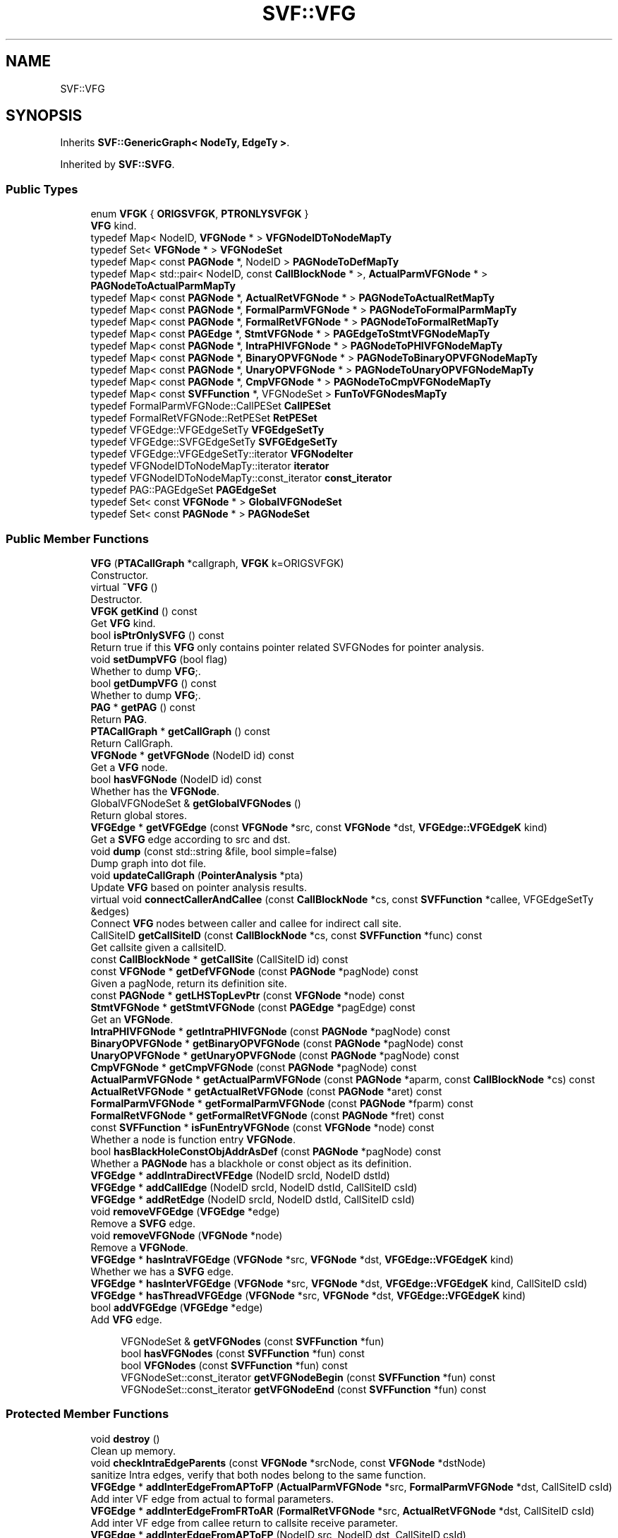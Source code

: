 .TH "SVF::VFG" 3 "Sun Feb 14 2021" "SVF" \" -*- nroff -*-
.ad l
.nh
.SH NAME
SVF::VFG
.SH SYNOPSIS
.br
.PP
.PP
Inherits \fBSVF::GenericGraph< NodeTy, EdgeTy >\fP\&.
.PP
Inherited by \fBSVF::SVFG\fP\&.
.SS "Public Types"

.in +1c
.ti -1c
.RI "enum \fBVFGK\fP { \fBORIGSVFGK\fP, \fBPTRONLYSVFGK\fP }"
.br
.RI "\fBVFG\fP kind\&. "
.ti -1c
.RI "typedef Map< NodeID, \fBVFGNode\fP * > \fBVFGNodeIDToNodeMapTy\fP"
.br
.ti -1c
.RI "typedef Set< \fBVFGNode\fP * > \fBVFGNodeSet\fP"
.br
.ti -1c
.RI "typedef Map< const \fBPAGNode\fP *, NodeID > \fBPAGNodeToDefMapTy\fP"
.br
.ti -1c
.RI "typedef Map< std::pair< NodeID, const \fBCallBlockNode\fP * >, \fBActualParmVFGNode\fP * > \fBPAGNodeToActualParmMapTy\fP"
.br
.ti -1c
.RI "typedef Map< const \fBPAGNode\fP *, \fBActualRetVFGNode\fP * > \fBPAGNodeToActualRetMapTy\fP"
.br
.ti -1c
.RI "typedef Map< const \fBPAGNode\fP *, \fBFormalParmVFGNode\fP * > \fBPAGNodeToFormalParmMapTy\fP"
.br
.ti -1c
.RI "typedef Map< const \fBPAGNode\fP *, \fBFormalRetVFGNode\fP * > \fBPAGNodeToFormalRetMapTy\fP"
.br
.ti -1c
.RI "typedef Map< const \fBPAGEdge\fP *, \fBStmtVFGNode\fP * > \fBPAGEdgeToStmtVFGNodeMapTy\fP"
.br
.ti -1c
.RI "typedef Map< const \fBPAGNode\fP *, \fBIntraPHIVFGNode\fP * > \fBPAGNodeToPHIVFGNodeMapTy\fP"
.br
.ti -1c
.RI "typedef Map< const \fBPAGNode\fP *, \fBBinaryOPVFGNode\fP * > \fBPAGNodeToBinaryOPVFGNodeMapTy\fP"
.br
.ti -1c
.RI "typedef Map< const \fBPAGNode\fP *, \fBUnaryOPVFGNode\fP * > \fBPAGNodeToUnaryOPVFGNodeMapTy\fP"
.br
.ti -1c
.RI "typedef Map< const \fBPAGNode\fP *, \fBCmpVFGNode\fP * > \fBPAGNodeToCmpVFGNodeMapTy\fP"
.br
.ti -1c
.RI "typedef Map< const \fBSVFFunction\fP *, VFGNodeSet > \fBFunToVFGNodesMapTy\fP"
.br
.ti -1c
.RI "typedef FormalParmVFGNode::CallPESet \fBCallPESet\fP"
.br
.ti -1c
.RI "typedef FormalRetVFGNode::RetPESet \fBRetPESet\fP"
.br
.ti -1c
.RI "typedef VFGEdge::VFGEdgeSetTy \fBVFGEdgeSetTy\fP"
.br
.ti -1c
.RI "typedef VFGEdge::SVFGEdgeSetTy \fBSVFGEdgeSetTy\fP"
.br
.ti -1c
.RI "typedef VFGEdge::VFGEdgeSetTy::iterator \fBVFGNodeIter\fP"
.br
.ti -1c
.RI "typedef VFGNodeIDToNodeMapTy::iterator \fBiterator\fP"
.br
.ti -1c
.RI "typedef VFGNodeIDToNodeMapTy::const_iterator \fBconst_iterator\fP"
.br
.ti -1c
.RI "typedef PAG::PAGEdgeSet \fBPAGEdgeSet\fP"
.br
.ti -1c
.RI "typedef Set< const \fBVFGNode\fP * > \fBGlobalVFGNodeSet\fP"
.br
.ti -1c
.RI "typedef Set< const \fBPAGNode\fP * > \fBPAGNodeSet\fP"
.br
.in -1c
.SS "Public Member Functions"

.in +1c
.ti -1c
.RI "\fBVFG\fP (\fBPTACallGraph\fP *callgraph, \fBVFGK\fP k=ORIGSVFGK)"
.br
.RI "Constructor\&. "
.ti -1c
.RI "virtual \fB~VFG\fP ()"
.br
.RI "Destructor\&. "
.ti -1c
.RI "\fBVFGK\fP \fBgetKind\fP () const"
.br
.RI "Get \fBVFG\fP kind\&. "
.ti -1c
.RI "bool \fBisPtrOnlySVFG\fP () const"
.br
.RI "Return true if this \fBVFG\fP only contains pointer related SVFGNodes for pointer analysis\&. "
.ti -1c
.RI "void \fBsetDumpVFG\fP (bool flag)"
.br
.RI "Whether to dump \fBVFG\fP;\&. "
.ti -1c
.RI "bool \fBgetDumpVFG\fP () const"
.br
.RI "Whether to dump \fBVFG\fP;\&. "
.ti -1c
.RI "\fBPAG\fP * \fBgetPAG\fP () const"
.br
.RI "Return \fBPAG\fP\&. "
.ti -1c
.RI "\fBPTACallGraph\fP * \fBgetCallGraph\fP () const"
.br
.RI "Return CallGraph\&. "
.ti -1c
.RI "\fBVFGNode\fP * \fBgetVFGNode\fP (NodeID id) const"
.br
.RI "Get a \fBVFG\fP node\&. "
.ti -1c
.RI "bool \fBhasVFGNode\fP (NodeID id) const"
.br
.RI "Whether has the \fBVFGNode\fP\&. "
.ti -1c
.RI "GlobalVFGNodeSet & \fBgetGlobalVFGNodes\fP ()"
.br
.RI "Return global stores\&. "
.ti -1c
.RI "\fBVFGEdge\fP * \fBgetVFGEdge\fP (const \fBVFGNode\fP *src, const \fBVFGNode\fP *dst, \fBVFGEdge::VFGEdgeK\fP kind)"
.br
.RI "Get a \fBSVFG\fP edge according to src and dst\&. "
.ti -1c
.RI "void \fBdump\fP (const std::string &file, bool simple=false)"
.br
.RI "Dump graph into dot file\&. "
.ti -1c
.RI "void \fBupdateCallGraph\fP (\fBPointerAnalysis\fP *pta)"
.br
.RI "Update \fBVFG\fP based on pointer analysis results\&. "
.ti -1c
.RI "virtual void \fBconnectCallerAndCallee\fP (const \fBCallBlockNode\fP *cs, const \fBSVFFunction\fP *callee, VFGEdgeSetTy &edges)"
.br
.RI "Connect \fBVFG\fP nodes between caller and callee for indirect call site\&. "
.ti -1c
.RI "CallSiteID \fBgetCallSiteID\fP (const \fBCallBlockNode\fP *cs, const \fBSVFFunction\fP *func) const"
.br
.RI "Get callsite given a callsiteID\&. "
.ti -1c
.RI "const \fBCallBlockNode\fP * \fBgetCallSite\fP (CallSiteID id) const"
.br
.ti -1c
.RI "const \fBVFGNode\fP * \fBgetDefVFGNode\fP (const \fBPAGNode\fP *pagNode) const"
.br
.RI "Given a pagNode, return its definition site\&. "
.ti -1c
.RI "const \fBPAGNode\fP * \fBgetLHSTopLevPtr\fP (const \fBVFGNode\fP *node) const"
.br
.ti -1c
.RI "\fBStmtVFGNode\fP * \fBgetStmtVFGNode\fP (const \fBPAGEdge\fP *pagEdge) const"
.br
.RI "Get an \fBVFGNode\fP\&. "
.ti -1c
.RI "\fBIntraPHIVFGNode\fP * \fBgetIntraPHIVFGNode\fP (const \fBPAGNode\fP *pagNode) const"
.br
.ti -1c
.RI "\fBBinaryOPVFGNode\fP * \fBgetBinaryOPVFGNode\fP (const \fBPAGNode\fP *pagNode) const"
.br
.ti -1c
.RI "\fBUnaryOPVFGNode\fP * \fBgetUnaryOPVFGNode\fP (const \fBPAGNode\fP *pagNode) const"
.br
.ti -1c
.RI "\fBCmpVFGNode\fP * \fBgetCmpVFGNode\fP (const \fBPAGNode\fP *pagNode) const"
.br
.ti -1c
.RI "\fBActualParmVFGNode\fP * \fBgetActualParmVFGNode\fP (const \fBPAGNode\fP *aparm, const \fBCallBlockNode\fP *cs) const"
.br
.ti -1c
.RI "\fBActualRetVFGNode\fP * \fBgetActualRetVFGNode\fP (const \fBPAGNode\fP *aret) const"
.br
.ti -1c
.RI "\fBFormalParmVFGNode\fP * \fBgetFormalParmVFGNode\fP (const \fBPAGNode\fP *fparm) const"
.br
.ti -1c
.RI "\fBFormalRetVFGNode\fP * \fBgetFormalRetVFGNode\fP (const \fBPAGNode\fP *fret) const"
.br
.ti -1c
.RI "const \fBSVFFunction\fP * \fBisFunEntryVFGNode\fP (const \fBVFGNode\fP *node) const"
.br
.RI "Whether a node is function entry \fBVFGNode\fP\&. "
.ti -1c
.RI "bool \fBhasBlackHoleConstObjAddrAsDef\fP (const \fBPAGNode\fP *pagNode) const"
.br
.RI "Whether a \fBPAGNode\fP has a blackhole or const object as its definition\&. "
.ti -1c
.RI "\fBVFGEdge\fP * \fBaddIntraDirectVFEdge\fP (NodeID srcId, NodeID dstId)"
.br
.ti -1c
.RI "\fBVFGEdge\fP * \fBaddCallEdge\fP (NodeID srcId, NodeID dstId, CallSiteID csId)"
.br
.ti -1c
.RI "\fBVFGEdge\fP * \fBaddRetEdge\fP (NodeID srcId, NodeID dstId, CallSiteID csId)"
.br
.ti -1c
.RI "void \fBremoveVFGEdge\fP (\fBVFGEdge\fP *edge)"
.br
.RI "Remove a \fBSVFG\fP edge\&. "
.ti -1c
.RI "void \fBremoveVFGNode\fP (\fBVFGNode\fP *node)"
.br
.RI "Remove a \fBVFGNode\fP\&. "
.ti -1c
.RI "\fBVFGEdge\fP * \fBhasIntraVFGEdge\fP (\fBVFGNode\fP *src, \fBVFGNode\fP *dst, \fBVFGEdge::VFGEdgeK\fP kind)"
.br
.RI "Whether we has a \fBSVFG\fP edge\&. "
.ti -1c
.RI "\fBVFGEdge\fP * \fBhasInterVFGEdge\fP (\fBVFGNode\fP *src, \fBVFGNode\fP *dst, \fBVFGEdge::VFGEdgeK\fP kind, CallSiteID csId)"
.br
.ti -1c
.RI "\fBVFGEdge\fP * \fBhasThreadVFGEdge\fP (\fBVFGNode\fP *src, \fBVFGNode\fP *dst, \fBVFGEdge::VFGEdgeK\fP kind)"
.br
.ti -1c
.RI "bool \fBaddVFGEdge\fP (\fBVFGEdge\fP *edge)"
.br
.RI "Add \fBVFG\fP edge\&. "
.in -1c
.PP
.RI "\fB\fP"
.br

.in +1c
.in +1c
.ti -1c
.RI "VFGNodeSet & \fBgetVFGNodes\fP (const \fBSVFFunction\fP *fun)"
.br
.ti -1c
.RI "bool \fBhasVFGNodes\fP (const \fBSVFFunction\fP *fun) const"
.br
.ti -1c
.RI "bool \fBVFGNodes\fP (const \fBSVFFunction\fP *fun) const"
.br
.ti -1c
.RI "VFGNodeSet::const_iterator \fBgetVFGNodeBegin\fP (const \fBSVFFunction\fP *fun) const"
.br
.ti -1c
.RI "VFGNodeSet::const_iterator \fBgetVFGNodeEnd\fP (const \fBSVFFunction\fP *fun) const"
.br
.in -1c
.in -1c
.SS "Protected Member Functions"

.in +1c
.ti -1c
.RI "void \fBdestroy\fP ()"
.br
.RI "Clean up memory\&. "
.ti -1c
.RI "void \fBcheckIntraEdgeParents\fP (const \fBVFGNode\fP *srcNode, const \fBVFGNode\fP *dstNode)"
.br
.RI "sanitize Intra edges, verify that both nodes belong to the same function\&. "
.ti -1c
.RI "\fBVFGEdge\fP * \fBaddInterEdgeFromAPToFP\fP (\fBActualParmVFGNode\fP *src, \fBFormalParmVFGNode\fP *dst, CallSiteID csId)"
.br
.RI "Add inter VF edge from actual to formal parameters\&. "
.ti -1c
.RI "\fBVFGEdge\fP * \fBaddInterEdgeFromFRToAR\fP (\fBFormalRetVFGNode\fP *src, \fBActualRetVFGNode\fP *dst, CallSiteID csId)"
.br
.RI "Add inter VF edge from callee return to callsite receive parameter\&. "
.ti -1c
.RI "\fBVFGEdge\fP * \fBaddInterEdgeFromAPToFP\fP (NodeID src, NodeID dst, CallSiteID csId)"
.br
.RI "Add inter VF edge from actual to formal parameters\&. "
.ti -1c
.RI "\fBVFGEdge\fP * \fBaddInterEdgeFromFRToAR\fP (NodeID src, NodeID dst, CallSiteID csId)"
.br
.RI "Add inter VF edge from callee return to callsite receive parameter\&. "
.ti -1c
.RI "virtual void \fBconnectAParamAndFParam\fP (const \fBPAGNode\fP *csArg, const \fBPAGNode\fP *funArg, const \fBCallBlockNode\fP *cbn, CallSiteID csId, VFGEdgeSetTy &edges)"
.br
.RI "Connect \fBVFG\fP nodes between caller and callee for indirect call site\&. "
.ti -1c
.RI "virtual void \fBconnectFRetAndARet\fP (const \fBPAGNode\fP *funReturn, const \fBPAGNode\fP *csReturn, CallSiteID csId, VFGEdgeSetTy &edges)"
.br
.RI "Connect formal-ret and actual ret\&. "
.ti -1c
.RI "void \fBsetDef\fP (const \fBPAGNode\fP *pagNode, const \fBVFGNode\fP *node)"
.br
.RI "Given a \fBPAGNode\fP, set/get its def \fBVFG\fP node (definition of top level pointers) "
.ti -1c
.RI "NodeID \fBgetDef\fP (const \fBPAGNode\fP *pagNode) const"
.br
.ti -1c
.RI "bool \fBhasDef\fP (const \fBPAGNode\fP *pagNode) const"
.br
.ti -1c
.RI "void \fBaddVFGNodes\fP ()"
.br
.RI "Create \fBVFG\fP nodes\&. "
.ti -1c
.RI "virtual PAGEdge::PAGEdgeSetTy & \fBgetPAGEdgeSet\fP (\fBPAGEdge::PEDGEK\fP kind)"
.br
.RI "Get \fBPAGEdge\fP set\&. "
.ti -1c
.RI "virtual bool \fBisInterestedPAGNode\fP (const \fBPAGNode\fP *node) const"
.br
.ti -1c
.RI "void \fBconnectDirectVFGEdges\fP ()"
.br
.RI "Create edges between \fBVFG\fP nodes within a function\&. "
.ti -1c
.RI "void \fBaddVFGInterEdges\fP (const \fBCallBlockNode\fP *cs, const \fBSVFFunction\fP *callee)"
.br
.RI "Create edges between \fBVFG\fP nodes across functions\&. "
.ti -1c
.RI "bool \fBisPhiCopyEdge\fP (const \fBPAGEdge\fP *copy) const"
.br
.ti -1c
.RI "virtual void \fBaddVFGNode\fP (\fBVFGNode\fP *vfgNode, \fBICFGNode\fP *icfgNode)"
.br
.RI "Add a \fBVFG\fP node\&. "
.ti -1c
.RI "void \fBaddStmtVFGNode\fP (\fBStmtVFGNode\fP *node, const \fBPAGEdge\fP *pagEdge)"
.br
.RI "Add a \fBVFG\fP node for program statement\&. "
.ti -1c
.RI "void \fBaddNullPtrVFGNode\fP (const \fBPAGNode\fP *pagNode)"
.br
.ti -1c
.RI "void \fBaddAddrVFGNode\fP (const \fBAddrPE\fP *addr)"
.br
.RI "Add an Address \fBVFG\fP node\&. "
.ti -1c
.RI "void \fBaddCopyVFGNode\fP (const \fBCopyPE\fP *copy)"
.br
.RI "Add a Copy \fBVFG\fP node\&. "
.ti -1c
.RI "void \fBaddGepVFGNode\fP (const \fBGepPE\fP *gep)"
.br
.RI "Add a Gep \fBVFG\fP node\&. "
.ti -1c
.RI "void \fBaddLoadVFGNode\fP (const \fBLoadPE\fP *load)"
.br
.RI "Add a Load \fBVFG\fP node\&. "
.ti -1c
.RI "void \fBaddStoreVFGNode\fP (const \fBStorePE\fP *store)"
.br
.ti -1c
.RI "void \fBaddActualParmVFGNode\fP (const \fBPAGNode\fP *aparm, const \fBCallBlockNode\fP *cs)"
.br
.ti -1c
.RI "void \fBaddFormalParmVFGNode\fP (const \fBPAGNode\fP *fparm, const \fBSVFFunction\fP *fun, CallPESet &callPEs)"
.br
.RI "Add a formal parameter \fBVFG\fP node\&. "
.ti -1c
.RI "void \fBaddFormalRetVFGNode\fP (const \fBPAGNode\fP *uniqueFunRet, const \fBSVFFunction\fP *fun, RetPESet &retPEs)"
.br
.ti -1c
.RI "void \fBaddActualRetVFGNode\fP (const \fBPAGNode\fP *ret, const \fBCallBlockNode\fP *cs)"
.br
.RI "Add a callsite Receive \fBVFG\fP node\&. "
.ti -1c
.RI "void \fBaddIntraPHIVFGNode\fP (const \fBPAGNode\fP *phiResNode, PAG::CopyPEList &oplist)"
.br
.RI "Add an llvm PHI \fBVFG\fP node\&. "
.ti -1c
.RI "void \fBaddCmpVFGNode\fP (const \fBPAGNode\fP *resNode, PAG::CmpPEList &oplist)"
.br
.RI "Add a Compare \fBVFG\fP node\&. "
.ti -1c
.RI "void \fBaddBinaryOPVFGNode\fP (const \fBPAGNode\fP *resNode, PAG::BinaryOPList &oplist)"
.br
.RI "Add a BinaryOperator \fBVFG\fP node\&. "
.ti -1c
.RI "void \fBaddUnaryOPVFGNode\fP (const \fBPAGNode\fP *resNode, PAG::UnaryOPList &oplist)"
.br
.RI "Add a UnaryOperator \fBVFG\fP node\&. "
.in -1c
.SS "Protected Attributes"

.in +1c
.ti -1c
.RI "NodeID \fBtotalVFGNode\fP"
.br
.ti -1c
.RI "PAGNodeToDefMapTy \fBPAGNodeToDefMap\fP"
.br
.RI "map a pag node to its definition SVG node "
.ti -1c
.RI "PAGNodeToActualParmMapTy \fBPAGNodeToActualParmMap\fP"
.br
.RI "map a \fBPAGNode\fP to an actual parameter "
.ti -1c
.RI "PAGNodeToActualRetMapTy \fBPAGNodeToActualRetMap\fP"
.br
.RI "map a \fBPAGNode\fP to an actual return "
.ti -1c
.RI "PAGNodeToFormalParmMapTy \fBPAGNodeToFormalParmMap\fP"
.br
.RI "map a \fBPAGNode\fP to a formal parameter "
.ti -1c
.RI "PAGNodeToFormalRetMapTy \fBPAGNodeToFormalRetMap\fP"
.br
.RI "map a \fBPAGNode\fP to a formal return "
.ti -1c
.RI "PAGNodeToPHIVFGNodeMapTy \fBPAGNodeToIntraPHIVFGNodeMap\fP"
.br
.RI "map a \fBPAGNode\fP to its \fBPHIVFGNode\fP "
.ti -1c
.RI "PAGNodeToBinaryOPVFGNodeMapTy \fBPAGNodeToBinaryOPVFGNodeMap\fP"
.br
.RI "map a \fBPAGNode\fP to its \fBBinaryOPVFGNode\fP "
.ti -1c
.RI "PAGNodeToUnaryOPVFGNodeMapTy \fBPAGNodeToUnaryOPVFGNodeMap\fP"
.br
.RI "map a \fBPAGNode\fP to its \fBUnaryOPVFGNode\fP "
.ti -1c
.RI "PAGNodeToCmpVFGNodeMapTy \fBPAGNodeToCmpVFGNodeMap\fP"
.br
.RI "map a \fBPAGNode\fP to its \fBCmpVFGNode\fP "
.ti -1c
.RI "PAGEdgeToStmtVFGNodeMapTy \fBPAGEdgeToStmtVFGNodeMap\fP"
.br
.RI "map a \fBPAGEdge\fP to its \fBStmtVFGNode\fP "
.ti -1c
.RI "FunToVFGNodesMapTy \fBfunToVFGNodesMap\fP"
.br
.RI "map a function to its VFGNodes; "
.ti -1c
.RI "GlobalVFGNodeSet \fBglobalVFGNodes\fP"
.br
.RI "set of global store \fBVFG\fP nodes "
.ti -1c
.RI "\fBPTACallGraph\fP * \fBcallgraph\fP"
.br
.ti -1c
.RI "\fBPAG\fP * \fBpag\fP"
.br
.ti -1c
.RI "\fBVFGK\fP \fBkind\fP"
.br
.ti -1c
.RI "bool \fBdumpVFG\fP"
.br
.in -1c
.SS "Additional Inherited Members"
.SH "Constructor & Destructor Documentation"
.PP 
.SS "VFG::VFG (\fBPTACallGraph\fP * cg, \fBVFGK\fP k = \fCORIGSVFGK\fP)"

.PP
Constructor\&. Constructor
.IP "\(bu" 2
Build \fBVFG\fP 1) build \fBVFG\fP nodes statements for top level pointers (PAGEdges) 2) connect \fBVFG\fP edges between two statements (PAGEdges) 
.PP

.SH "Member Function Documentation"
.PP 
.SS "void SVF::VFG::addActualParmVFGNode (const \fBPAGNode\fP * aparm, const \fBCallBlockNode\fP * cs)\fC [inline]\fP, \fC [protected]\fP"
Add an actual parameter \fBVFG\fP node To be noted that multiple actual parameters may have same value (\fBPAGNode\fP) So we need to make a pair <PAGNodeID,CallSiteID> to find the right VFGParmNode do not set def here, this node is not a variable definition
.SS "\fBVFGEdge\fP * VFG::addCallEdge (NodeID srcId, NodeID dstId, CallSiteID csId)"
Add interprocedural call edges for top level pointers 
.SS "void SVF::VFG::addFormalRetVFGNode (const \fBPAGNode\fP * uniqueFunRet, const \fBSVFFunction\fP * fun, RetPESet & retPEs)\fC [inline]\fP, \fC [protected]\fP"
Add a callee Return \fBVFG\fP node To be noted that here we assume returns of a procedure have already been unified into one Otherwise, we need to handle formalRet using <PAGNodeID,CallSiteID> pair to find FormalRetVFG node same as handling actual parameters if this uniqueFunRet is a phi node, which means it will receive values from multiple return instructions of fun we will set this phi node's def later
.SS "\fBVFGEdge\fP * VFG::addIntraDirectVFEdge (NodeID srcId, NodeID dstId)"
Add control-flow edges for top level pointers
.PP
Add def-use edges for top level pointers 
.SS "void SVF::VFG::addNullPtrVFGNode (const \fBPAGNode\fP * pagNode)\fC [inline]\fP, \fC [protected]\fP"
Add a Dummy \fBVFG\fP node for null pointer definition To be noted for black hole pointer it has already has address edge connected 
.SS "\fBVFGEdge\fP * VFG::addRetEdge (NodeID srcId, NodeID dstId, CallSiteID csId)"
Add interprocedural return edges for top level pointers 
.SS "void SVF::VFG::addStoreVFGNode (const \fBStorePE\fP * store)\fC [inline]\fP, \fC [protected]\fP"
Add a Store \fBVFG\fP node, To be noted store does not create a new pointer, we do not set def for any \fBPAG\fP node 
.SS "void VFG::addVFGNodes ()\fC [protected]\fP"

.PP
Create \fBVFG\fP nodes\&. Create \fBVFG\fP nodes for top level pointers for external function we do not create acutalRet \fBVFGNode\fP they are in the formal of \fBAddrVFGNode\fP if the external function returns an allocated memory if fun has body, it may also exist in isExtCall, e\&.g\&., xmalloc() in bzip2, spec2000\&.
.SS "virtual void SVF::VFG::connectAParamAndFParam (const \fBPAGNode\fP * csArg, const \fBPAGNode\fP * funArg, const \fBCallBlockNode\fP * cbn, CallSiteID csId, VFGEdgeSetTy & edges)\fC [inline]\fP, \fC [protected]\fP, \fC [virtual]\fP"

.PP
Connect \fBVFG\fP nodes between caller and callee for indirect call site\&. Connect actual-param and formal param 
.PP
Reimplemented in \fBSVF::SVFGOPT\fP\&.
.SS "void VFG::connectCallerAndCallee (const \fBCallBlockNode\fP * callBlockNode, const \fBSVFFunction\fP * callee, VFGEdgeSetTy & edges)\fC [virtual]\fP"

.PP
Connect \fBVFG\fP nodes between caller and callee for indirect call site\&. Connect actual params/return to formal params/return for top-level variables\&. Also connect indirect actual in/out and formal in/out\&. 
.PP
Reimplemented in \fBSVF::SVFG\fP\&.
.SS "void VFG::connectDirectVFGEdges ()\fC [protected]\fP"

.PP
Create edges between \fBVFG\fP nodes within a function\&. Connect def-use chains for direct value-flow, (value-flow of top level pointers) do not handle AddrSVFG node, as it is already the source of a definition
.PP
for all other cases, like copy/gep/load/ret, connect the RHS pointer to its def
.PP
for store, connect the RHS/LHS pointer to its def
.PP
connect formal ret to its definition node
.PP
connect formal ret to actual ret
.PP
Do not process \fBFormalRetVFGNode\fP, as they are connected by copy within callee We assume one procedure only has unique return
.PP
connect direct value-flow edges (parameter passing) for thread fork/join add fork edge
.PP
add join edge
.SS "void VFG::destroy ()\fC [protected]\fP"

.PP
Clean up memory\&. Memory has been cleaned up at \fBGenericGraph\fP 
.SS "void VFG::dump (const std::string & file, bool simple = \fCfalse\fP)"

.PP
Dump graph into dot file\&. Dump \fBVFG\fP 
.SS "const \fBPAGNode\fP * VFG::getLHSTopLevPtr (const \fBVFGNode\fP * node) const"
Given a \fBVFG\fP node, return its left hand side top level pointer 
.SS "\fBVFGEdge\fP * VFG::getVFGEdge (const \fBVFGNode\fP * src, const \fBVFGNode\fP * dst, \fBVFGEdge::VFGEdgeK\fP kind)"

.PP
Get a \fBSVFG\fP edge according to src and dst\&. Return the corresponding \fBVFGEdge\fP 
.SS "VFGNodeSet& SVF::VFG::getVFGNodes (const \fBSVFFunction\fP * fun)\fC [inline]\fP"
Return all the VFGNodes of a function 
.SS "\fBVFGEdge\fP * VFG::hasInterVFGEdge (\fBVFGNode\fP * src, \fBVFGNode\fP * dst, \fBVFGEdge::VFGEdgeK\fP kind, CallSiteID csId)"
Whether we has an inter \fBVFG\fP edge 
.SS "\fBVFGEdge\fP * VFG::hasIntraVFGEdge (\fBVFGNode\fP * src, \fBVFGNode\fP * dst, \fBVFGEdge::VFGEdgeK\fP kind)"

.PP
Whether we has a \fBSVFG\fP edge\&. Whether we has an intra \fBVFG\fP edge 
.SS "\fBVFGEdge\fP * VFG::hasThreadVFGEdge (\fBVFGNode\fP * src, \fBVFGNode\fP * dst, \fBVFGEdge::VFGEdgeK\fP kind)"
Whether we has an thread \fBVFG\fP edge 
.SS "const \fBSVFFunction\fP * VFG::isFunEntryVFGNode (const \fBVFGNode\fP * node) const"

.PP
Whether a node is function entry \fBVFGNode\fP\&. Whether this is an function entry \fBVFGNode\fP (formal parameter, formal In) 

.SH "Author"
.PP 
Generated automatically by Doxygen for SVF from the source code\&.
